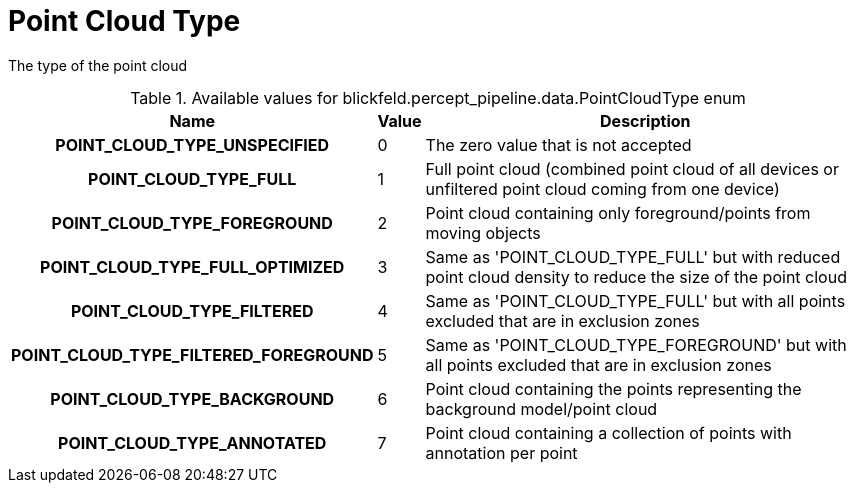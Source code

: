 [#_blickfeld_percept_pipeline_data_PointCloudType]
= Point Cloud Type

The type of the point cloud

.Available values for blickfeld.percept_pipeline.data.PointCloudType enum
[cols='25h,5,~']
|===
| Name | Value | Description

| POINT_CLOUD_TYPE_UNSPECIFIED ^| 0 | The zero value that is not accepted
| POINT_CLOUD_TYPE_FULL ^| 1 | Full point cloud (combined point cloud of all devices or unfiltered point cloud coming from one device)
| POINT_CLOUD_TYPE_FOREGROUND ^| 2 | Point cloud containing only foreground/points from moving objects
| POINT_CLOUD_TYPE_FULL_OPTIMIZED ^| 3 | Same as 'POINT_CLOUD_TYPE_FULL' but with reduced point cloud density to reduce the size of the point cloud
| POINT_CLOUD_TYPE_FILTERED ^| 4 | Same as 'POINT_CLOUD_TYPE_FULL' but with all points excluded that are in exclusion zones
| POINT_CLOUD_TYPE_FILTERED_FOREGROUND ^| 5 | Same as 'POINT_CLOUD_TYPE_FOREGROUND' but with all points excluded that are in exclusion zones
| POINT_CLOUD_TYPE_BACKGROUND ^| 6 | Point cloud containing the points representing the background model/point cloud
| POINT_CLOUD_TYPE_ANNOTATED ^| 7 | Point cloud containing a collection of points with annotation per point
|===


